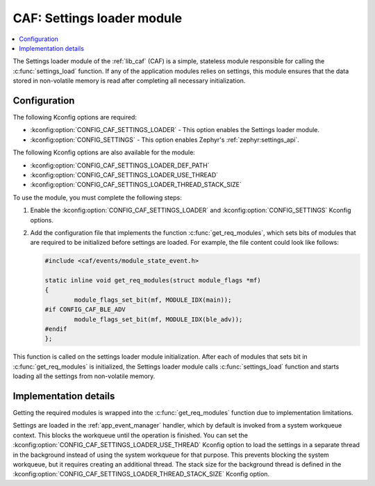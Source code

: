 .. _caf_settings_loader:

CAF: Settings loader module
###########################

.. contents::
   :local:
   :depth: 2

The |settings_loader| of the :ref:`lib_caf` (CAF) is a simple, stateless module responsible for calling the :c:func:`settings_load` function.
If any of the application modules relies on settings, this module ensures that the data stored in non-volatile memory is read after completing all necessary initialization.

Configuration
*************

The following Kconfig options are required:

* :kconfig:option:`CONFIG_CAF_SETTINGS_LOADER` - This option enables the |settings_loader|.
* :kconfig:option:`CONFIG_SETTINGS` - This option enables Zephyr's :ref:`zephyr:settings_api`.

The following Kconfig options are also available for the module:

* :kconfig:option:`CONFIG_CAF_SETTINGS_LOADER_DEF_PATH`
* :kconfig:option:`CONFIG_CAF_SETTINGS_LOADER_USE_THREAD`
* :kconfig:option:`CONFIG_CAF_SETTINGS_LOADER_THREAD_STACK_SIZE`

To use the module, you must complete the following steps:

1. Enable the :kconfig:option:`CONFIG_CAF_SETTINGS_LOADER` and :kconfig:option:`CONFIG_SETTINGS` Kconfig options.
#. Add the configuration file that implements the function :c:func:`get_req_modules`, which sets bits of modules that are required to be initialized before settings are loaded.
   For example, the file content could look like follows:

   .. code-block:: c

      #include <caf/events/module_state_event.h>

      static inline void get_req_modules(struct module_flags *mf)
      {
              module_flags_set_bit(mf, MODULE_IDX(main));
      #if CONFIG_CAF_BLE_ADV
              module_flags_set_bit(mf, MODULE_IDX(ble_adv));
      #endif
      };

This function is called on the settings loader module initialization.
After each of modules that sets bit in :c:func:`get_req_modules` is initialized, the |settings_loader| calls :c:func:`settings_load` function and starts loading all the settings from non-volatile memory.

Implementation details
**********************

Getting the required modules is wrapped into the :c:func:`get_req_modules` function due to implementation limitations.

Settings are loaded in the :ref:`app_event_manager` handler, which by default is invoked from a system workqueue context.
This blocks the workqueue until the operation is finished.
You can set the :kconfig:option:`CONFIG_CAF_SETTINGS_LOADER_USE_THREAD` Kconfig option to load the settings in a separate thread in the background instead of using the system workqueue for that purpose.
This prevents blocking the system workqueue, but it requires creating an additional thread.
The stack size for the background thread is defined in the :kconfig:option:`CONFIG_CAF_SETTINGS_LOADER_THREAD_STACK_SIZE` Kconfig option.

.. |settings_loader| replace:: Settings loader module
